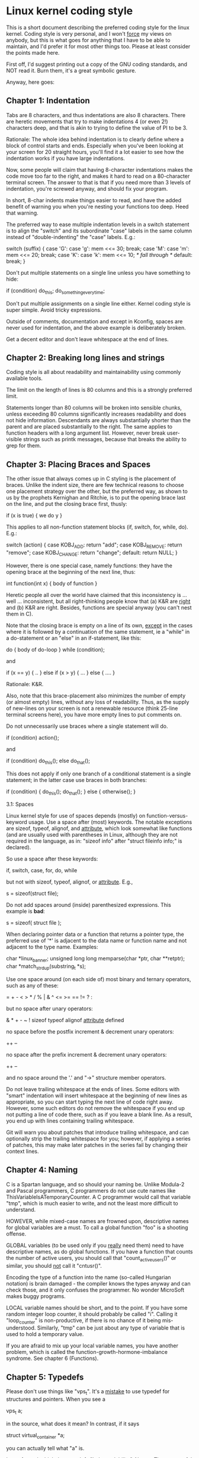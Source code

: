 * Linux kernel coding style

This is a short document describing the preferred coding style for the
linux kernel.  Coding style is very personal, and I won't _force_ my
views on anybody, but this is what goes for anything that I have to be
able to maintain, and I'd prefer it for most other things too.  Please
at least consider the points made here.

First off, I'd suggest printing out a copy of the GNU coding standards,
and NOT read it.  Burn them, it's a great symbolic gesture.

Anyway, here goes:

** Chapter 1: Indentation

Tabs are 8 characters, and thus indentations are also 8 characters.
There are heretic movements that try to make indentations 4 (or even 2!)
characters deep, and that is akin to trying to define the value of PI to
be 3.

Rationale: The whole idea behind indentation is to clearly define where
a block of control starts and ends.  Especially when you've been looking
at your screen for 20 straight hours, you'll find it a lot easier to see
how the indentation works if you have large indentations.

Now, some people will claim that having 8-character indentations makes
the code move too far to the right, and makes it hard to read on a
80-character terminal screen.  The answer to that is that if you need
more than 3 levels of indentation, you're screwed anyway, and should fix
your program.

In short, 8-char indents make things easier to read, and have the added
benefit of warning you when you're nesting your functions too deep.
Heed that warning.

The preferred way to ease multiple indentation levels in a switch statement is
to align the "switch" and its subordinate "case" labels in the same column
instead of "double-indenting" the "case" labels.  E.g.:

	switch (suffix) {
	case 'G':
	case 'g':
		mem <<= 30;
		break;
	case 'M':
	case 'm':
		mem <<= 20;
		break;
	case 'K':
	case 'k':
		mem <<= 10;
		/* fall through */
	default:
		break;
	}

Don't put multiple statements on a single line unless you have
something to hide:

	if (condition) do_this;
	  do_something_everytime;

Don't put multiple assignments on a single line either.  Kernel coding style
is super simple.  Avoid tricky expressions.

Outside of comments, documentation and except in Kconfig, spaces are never
used for indentation, and the above example is deliberately broken.

Get a decent editor and don't leave whitespace at the end of lines.

** Chapter 2: Breaking long lines and strings

Coding style is all about readability and maintainability using commonly
available tools.

The limit on the length of lines is 80 columns and this is a strongly
preferred limit.

Statements longer than 80 columns will be broken into sensible chunks, unless
exceeding 80 columns significantly increases readability and does not hide
information. Descendants are always substantially shorter than the parent and
are placed substantially to the right. The same applies to function headers
with a long argument list. However, never break user-visible strings such as
printk messages, because that breaks the ability to grep for them.

** Chapter 3: Placing Braces and Spaces

The other issue that always comes up in C styling is the placement of
braces.  Unlike the indent size, there are few technical reasons to
choose one placement strategy over the other, but the preferred way, as
shown to us by the prophets Kernighan and Ritchie, is to put the opening
brace last on the line, and put the closing brace first, thusly:

	if (x is true) {
		we do y
	}

This applies to all non-function statement blocks (if, switch, for,
while, do).  E.g.:

	switch (action) {
	case KOBJ_ADD:
		return "add";
	case KOBJ_REMOVE:
		return "remove";
	case KOBJ_CHANGE:
		return "change";
	default:
		return NULL;
	}

However, there is one special case, namely functions: they have the
opening brace at the beginning of the next line, thus:

	int function(int x)
	{
		body of function
	}

Heretic people all over the world have claimed that this inconsistency
is ...  well ...  inconsistent, but all right-thinking people know that
(a) K&R are _right_ and (b) K&R are right.  Besides, functions are
special anyway (you can't nest them in C).

Note that the closing brace is empty on a line of its own, _except_ in
the cases where it is followed by a continuation of the same statement,
ie a "while" in a do-statement or an "else" in an if-statement, like
this:

	do {
		body of do-loop
	} while (condition);

and

	if (x == y) {
		..
	} else if (x > y) {
		...
	} else {
		....
	}

Rationale: K&R.

Also, note that this brace-placement also minimizes the number of empty
(or almost empty) lines, without any loss of readability.  Thus, as the
supply of new-lines on your screen is not a renewable resource (think
25-line terminal screens here), you have more empty lines to put
comments on.

Do not unnecessarily use braces where a single statement will do.

	if (condition)
		action();

and

	if (condition)
		do_this();
	else
		do_that();

This does not apply if only one branch of a conditional statement is a single
statement; in the latter case use braces in both branches:

	if (condition) {
		do_this();
		do_that();
	} else {
		otherwise();
	}

		3.1:  Spaces

Linux kernel style for use of spaces depends (mostly) on
function-versus-keyword usage.  Use a space after (most) keywords.  The
notable exceptions are sizeof, typeof, alignof, and __attribute__, which look
somewhat like functions (and are usually used with parentheses in Linux,
although they are not required in the language, as in: "sizeof info" after
"struct fileinfo info;" is declared).

So use a space after these keywords:

	if, switch, case, for, do, while

but not with sizeof, typeof, alignof, or __attribute__.  E.g.,

	s = sizeof(struct file);

Do not add spaces around (inside) parenthesized expressions.  This example is
*bad*:

	s = sizeof( struct file );

When declaring pointer data or a function that returns a pointer type, the
preferred use of '*' is adjacent to the data name or function name and not
adjacent to the type name.  Examples:

	char *linux_banner;
	unsigned long long memparse(char *ptr, char **retptr);
	char *match_strdup(substring_t *s);

Use one space around (on each side of) most binary and ternary operators,
such as any of these:

	=  +  -  <  >  *  /  %  |  &  ^  <=  >=  ==  !=  ?  :

but no space after unary operators:

	&  *  +  -  ~  !  sizeof  typeof  alignof  __attribute__  defined

no space before the postfix increment & decrement unary operators:

	++  --

no space after the prefix increment & decrement unary operators:

	++  --

and no space around the '.' and "->" structure member operators.

Do not leave trailing whitespace at the ends of lines.  Some editors with
"smart" indentation will insert whitespace at the beginning of new lines as
appropriate, so you can start typing the next line of code right away.
However, some such editors do not remove the whitespace if you end up not
putting a line of code there, such as if you leave a blank line.  As a result,
you end up with lines containing trailing whitespace.

Git will warn you about patches that introduce trailing whitespace, and can
optionally strip the trailing whitespace for you; however, if applying a series
of patches, this may make later patches in the series fail by changing their
context lines.

** Chapter 4: Naming

C is a Spartan language, and so should your naming be.  Unlike Modula-2
and Pascal programmers, C programmers do not use cute names like
ThisVariableIsATemporaryCounter.  A C programmer would call that
variable "tmp", which is much easier to write, and not the least more
difficult to understand.

HOWEVER, while mixed-case names are frowned upon, descriptive names for
global variables are a must.  To call a global function "foo" is a
shooting offense.

GLOBAL variables (to be used only if you _really_ need them) need to
have descriptive names, as do global functions.  If you have a function
that counts the number of active users, you should call that
"count_active_users()" or similar, you should _not_ call it "cntusr()".

Encoding the type of a function into the name (so-called Hungarian
notation) is brain damaged - the compiler knows the types anyway and can
check those, and it only confuses the programmer.  No wonder MicroSoft
makes buggy programs.

LOCAL variable names should be short, and to the point.  If you have
some random integer loop counter, it should probably be called "i".
Calling it "loop_counter" is non-productive, if there is no chance of it
being mis-understood.  Similarly, "tmp" can be just about any type of
variable that is used to hold a temporary value.

If you are afraid to mix up your local variable names, you have another
problem, which is called the function-growth-hormone-imbalance syndrome.
See chapter 6 (Functions).

** Chapter 5: Typedefs

Please don't use things like "vps_t".
It's a _mistake_ to use typedef for structures and pointers. When you see a

	vps_t a;

in the source, what does it mean?
In contrast, if it says

	struct virtual_container *a;

you can actually tell what "a" is.

Lots of people think that typedefs "help readability". Not so. They are
useful only for:

 (a) totally opaque objects (where the typedef is actively used to _hide_
     what the object is).

     Example: "pte_t" etc. opaque objects that you can only access using
     the proper accessor functions.

     NOTE! Opaqueness and "accessor functions" are not good in themselves.
     The reason we have them for things like pte_t etc. is that there
     really is absolutely _zero_ portably accessible information there.

 (b) Clear integer types, where the abstraction _helps_ avoid confusion
     whether it is "int" or "long".

     u8/u16/u32 are perfectly fine typedefs, although they fit into
     category (d) better than here.

     NOTE! Again - there needs to be a _reason_ for this. If something is
     "unsigned long", then there's no reason to do

	typedef unsigned long myflags_t;

     but if there is a clear reason for why it under certain circumstances
     might be an "unsigned int" and under other configurations might be
     "unsigned long", then by all means go ahead and use a typedef.

 (c) when you use sparse to literally create a _new_ type for
     type-checking.

 (d) New types which are identical to standard C99 types, in certain
     exceptional circumstances.

     Although it would only take a short amount of time for the eyes and
     brain to become accustomed to the standard types like 'uint32_t',
     some people object to their use anyway.

     Therefore, the Linux-specific 'u8/u16/u32/u64' types and their
     signed equivalents which are identical to standard types are
     permitted -- although they are not mandatory in new code of your
     own.

     When editing existing code which already uses one or the other set
     of types, you should conform to the existing choices in that code.

 (e) Types safe for use in userspace.

     In certain structures which are visible to userspace, we cannot
     require C99 types and cannot use the 'u32' form above. Thus, we
     use __u32 and similar types in all structures which are shared
     with userspace.

Maybe there are other cases too, but the rule should basically be to NEVER
EVER use a typedef unless you can clearly match one of those rules.

In general, a pointer, or a struct that has elements that can reasonably
be directly accessed should _never_ be a typedef.

** Chapter 6: Functions

Functions should be short and sweet, and do just one thing.  They should
fit on one or two screenfuls of text (the ISO/ANSI screen size is 80x24,
as we all know), and do one thing and do that well.

The maximum length of a function is inversely proportional to the
complexity and indentation level of that function.  So, if you have a
conceptually simple function that is just one long (but simple)
case-statement, where you have to do lots of small things for a lot of
different cases, it's OK to have a longer function.

However, if you have a complex function, and you suspect that a
less-than-gifted first-year high-school student might not even
understand what the function is all about, you should adhere to the
maximum limits all the more closely.  Use helper functions with
descriptive names (you can ask the compiler to in-line them if you think
it's performance-critical, and it will probably do a better job of it
than you would have done).

Another measure of the function is the number of local variables.  They
shouldn't exceed 5-10, or you're doing something wrong.  Re-think the
function, and split it into smaller pieces.  A human brain can
generally easily keep track of about 7 different things, anything more
and it gets confused.  You know you're brilliant, but maybe you'd like
to understand what you did 2 weeks from now.

In source files, separate functions with one blank line.  If the function is
exported, the EXPORT* macro for it should follow immediately after the closing
function brace line.  E.g.:

	int system_is_up(void)
	{
		return system_state == SYSTEM_RUNNING;
	}
	EXPORT_SYMBOL(system_is_up);

In function prototypes, include parameter names with their data types.
Although this is not required by the C language, it is preferred in Linux
because it is a simple way to add valuable information for the reader.

** Chapter 7: Centralized exiting of functions

Albeit deprecated by some people, the equivalent of the goto statement is
used frequently by compilers in form of the unconditional jump instruction.

The goto statement comes in handy when a function exits from multiple
locations and some common work such as cleanup has to be done.  If there is no
cleanup needed then just return directly.

Choose label names which say what the goto does or why the goto exists.  An
example of a good name could be "out_buffer:" if the goto frees "buffer".  Avoid
using GW-BASIC names like "err1:" and "err2:".  Also don't name them after the
goto location like "err_kmalloc_failed:"

The rationale for using gotos is:

- unconditional statements are easier to understand and follow
- nesting is reduced
- errors by not updating individual exit points when making
    modifications are prevented
- saves the compiler work to optimize redundant code away ;)

	int fun(int a)
	{
		int result = 0;
		char *buffer;

		buffer = kmalloc(SIZE, GFP_KERNEL);
		if (!buffer)
			return -ENOMEM;

		if (condition1) {
			while (loop1) {
				...
			}
			result = 1;
			goto out_buffer;
		}
		...
	out_buffer:
		kfree(buffer);
		return result;
	}

A common type of bug to be aware of is "one err bugs" which look like this:

	err:
		kfree(foo->bar);
		kfree(foo);
		return ret;

The bug in this code is that on some exit paths "foo" is NULL.  Normally the
fix for this is to split it up into two error labels "err_bar:" and "err_foo:".

** Chapter 8: Commenting

Comments are good, but there is also a danger of over-commenting.  NEVER
try to explain HOW your code works in a comment: it's much better to
write the code so that the _working_ is obvious, and it's a waste of
time to explain badly written code.

Generally, you want your comments to tell WHAT your code does, not HOW.
Also, try to avoid putting comments inside a function body: if the
function is so complex that you need to separately comment parts of it,
you should probably go back to chapter 6 for a while.  You can make
small comments to note or warn about something particularly clever (or
ugly), but try to avoid excess.  Instead, put the comments at the head
of the function, telling people what it does, and possibly WHY it does
it.

When commenting the kernel API functions, please use the kernel-doc format.
See the files Documentation/kernel-doc-nano-HOWTO.txt and scripts/kernel-doc
for details.

Linux style for comments is the C89 "/* ... */" style.
Don't use C99-style "// ..." comments.

The preferred style for long (multi-line) comments is:

	/*
	 * This is the preferred style for multi-line
	 * comments in the Linux kernel source code.
	 * Please use it consistently.
	 *
	 * Description:  A column of asterisks on the left side,
	 * with beginning and ending almost-blank lines.
	 */

For files in net/ and drivers/net/ the preferred style for long (multi-line)
comments is a little different.

	/* The preferred comment style for files in net/ and drivers/net
	 * looks like this.
	 *
	 * It is nearly the same as the generally preferred comment style,
	 * but there is no initial almost-blank line.
	 */

It's also important to comment data, whether they are basic types or derived
types.  To this end, use just one data declaration per line (no commas for
multiple data declarations).  This leaves you room for a small comment on each
item, explaining its use.

** Chapter 9: You've made a mess of it

That's OK, we all do.  You've probably been told by your long-time Unix
user helper that "GNU emacs" automatically formats the C sources for
you, and you've noticed that yes, it does do that, but the defaults it
uses are less than desirable (in fact, they are worse than random
typing - an infinite number of monkeys typing into GNU emacs would never
make a good program).

So, you can either get rid of GNU emacs, or change it to use saner
values.  To do the latter, you can stick the following in your .emacs file:

(defun c-lineup-arglist-tabs-only (ignored)
  "Line up argument lists by tabs, not spaces"
  (let* ((anchor (c-langelem-pos c-syntactic-element))
         (column (c-langelem-2nd-pos c-syntactic-element))
         (offset (- (1+ column) anchor))
         (steps (floor offset c-basic-offset)))
    (* (max steps 1)
       c-basic-offset)))

(add-hook 'c-mode-common-hook
          (lambda ()
            ;; Add kernel style
            (c-add-style
             "linux-tabs-only"
             '("linux" (c-offsets-alist
                        (arglist-cont-nonempty
                         c-lineup-gcc-asm-reg
                         c-lineup-arglist-tabs-only))))))

(add-hook 'c-mode-hook
          (lambda ()
            (let ((filename (buffer-file-name)))
              ;; Enable kernel mode for the appropriate files
              (when (and filename
                         (string-match (expand-file-name "~/src/linux-trees")
                                       filename))
                (setq indent-tabs-mode t)
                (setq show-trailing-whitespace t)
                (c-set-style "linux-tabs-only")))))

This will make emacs go better with the kernel coding style for C
files below ~/src/linux-trees.

But even if you fail in getting emacs to do sane formatting, not
everything is lost: use "indent".

Now, again, GNU indent has the same brain-dead settings that GNU emacs
has, which is why you need to give it a few command line options.
However, that's not too bad, because even the makers of GNU indent
recognize the authority of K&R (the GNU people aren't evil, they are
just severely misguided in this matter), so you just give indent the
options "-kr -i8" (stands for "K&R, 8 character indents"), or use
"scripts/Lindent", which indents in the latest style.

"indent" has a lot of options, and especially when it comes to comment
re-formatting you may want to take a look at the man page.  But
remember: "indent" is not a fix for bad programming.


** Chapter 10: Kconfig configuration files

For all of the Kconfig* configuration files throughout the source tree,
the indentation is somewhat different.  Lines under a "config" definition
are indented with one tab, while help text is indented an additional two
spaces.  Example:

config AUDIT
	bool "Auditing support"
	depends on NET
	help
	  Enable auditing infrastructure that can be used with another
	  kernel subsystem, such as SELinux (which requires this for
	  logging of avc messages output).  Does not do system-call
	  auditing without CONFIG_AUDITSYSCALL.

Seriously dangerous features (such as write support for certain
filesystems) should advertise this prominently in their prompt string:

config ADFS_FS_RW
	bool "ADFS write support (DANGEROUS)"
	depends on ADFS_FS
	...

For full documentation on the configuration files, see the file
Documentation/kbuild/kconfig-language.txt.


** Chapter 11: Data structures

Data structures that have visibility outside the single-threaded
environment they are created and destroyed in should always have
reference counts.  In the kernel, garbage collection doesn't exist (and
outside the kernel garbage collection is slow and inefficient), which
means that you absolutely _have_ to reference count all your uses.

Reference counting means that you can avoid locking, and allows multiple
users to have access to the data structure in parallel - and not having
to worry about the structure suddenly going away from under them just
because they slept or did something else for a while.

Note that locking is _not_ a replacement for reference counting.
Locking is used to keep data structures coherent, while reference
counting is a memory management technique.  Usually both are needed, and
they are not to be confused with each other.

Many data structures can indeed have two levels of reference counting,
when there are users of different "classes".  The subclass count counts
the number of subclass users, and decrements the global count just once
when the subclass count goes to zero.

Examples of this kind of "multi-level-reference-counting" can be found in
memory management ("struct mm_struct": mm_users and mm_count), and in
filesystem code ("struct super_block": s_count and s_active).

Remember: if another thread can find your data structure, and you don't
have a reference count on it, you almost certainly have a bug.


** Chapter 12: Macros, Enums and RTL

Names of macros defining constants and labels in enums are capitalized.

	#define CONSTANT 0x12345

Enums are preferred when defining several related constants.

CAPITALIZED macro names are appreciated but macros resembling functions
may be named in lower case.

Generally, inline functions are preferable to macros resembling functions.

Macros with multiple statements should be enclosed in a do - while block:

	#define macrofun(a, b, c) 			\
		do {					\
			if (a == 5)			\
				do_this(b, c);		\
		} while (0)

Things to avoid when using macros:

1) macros that affect control flow:

	#define FOO(x)					\
		do {					\
			if (blah(x) < 0)		\
				return -EBUGGERED;	\
		} while(0)

is a _very_ bad idea.  It looks like a function call but exits the "calling"
function; don't break the internal parsers of those who will read the code.

2) macros that depend on having a local variable with a magic name:

	#define FOO(val) bar(index, val)

might look like a good thing, but it's confusing as hell when one reads the
code and it's prone to breakage from seemingly innocent changes.

3) macros with arguments that are used as l-values: FOO(x) = y; will
bite you if somebody e.g. turns FOO into an inline function.

4) forgetting about precedence: macros defining constants using expressions
must enclose the expression in parentheses. Beware of similar issues with
macros using parameters.

	#define CONSTANT 0x4000
	#define CONSTEXP (CONSTANT | 3)

5) namespace collisions when defining local variables in macros resembling
functions:

#define FOO(x)				\
({					\
	typeof(x) ret;			\
	ret = calc_ret(x);		\
	(ret);				\
})

ret is a common name for a local variable - __foo_ret is less likely
to collide with an existing variable.

The cpp manual deals with macros exhaustively. The gcc internals manual also
covers RTL which is used frequently with assembly language in the kernel.


** Chapter 13: Printing kernel messages

Kernel developers like to be seen as literate. Do mind the spelling
of kernel messages to make a good impression. Do not use crippled
words like "dont"; use "do not" or "don't" instead.  Make the messages
concise, clear, and unambiguous.

Kernel messages do not have to be terminated with a period.

Printing numbers in parentheses (%d) adds no value and should be avoided.

There are a number of driver model diagnostic macros in <linux/device.h>
which you should use to make sure messages are matched to the right device
and driver, and are tagged with the right level:  dev_err(), dev_warn(),
dev_info(), and so forth.  For messages that aren't associated with a
particular device, <linux/printk.h> defines pr_notice(), pr_info(),
pr_warn(), pr_err(), etc.

Coming up with good debugging messages can be quite a challenge; and once
you have them, they can be a huge help for remote troubleshooting.  However
debug message printing is handled differently than printing other non-debug
messages.  While the other pr_XXX() functions print unconditionally,
pr_debug() does not; it is compiled out by default, unless either DEBUG is
defined or CONFIG_DYNAMIC_DEBUG is set.  That is true for dev_dbg() also,
and a related convention uses VERBOSE_DEBUG to add dev_vdbg() messages to
the ones already enabled by DEBUG.

Many subsystems have Kconfig debug options to turn on -DDEBUG in the
corresponding Makefile; in other cases specific files #define DEBUG.  And
when a debug message should be unconditionally printed, such as if it is
already inside a debug-related #ifdef section, printk(KERN_DEBUG ...) can be
used.


** Chapter 14: Allocating memory

The kernel provides the following general purpose memory allocators:
kmalloc(), kzalloc(), kmalloc_array(), kcalloc(), vmalloc(), and
vzalloc().  Please refer to the API documentation for further information
about them.

The preferred form for passing a size of a struct is the following:

	p = kmalloc(sizeof(*p), ...);

The alternative form where struct name is spelled out hurts readability and
introduces an opportunity for a bug when the pointer variable type is changed
but the corresponding sizeof that is passed to a memory allocator is not.

Casting the return value which is a void pointer is redundant. The conversion
from void pointer to any other pointer type is guaranteed by the C programming
language.

The preferred form for allocating an array is the following:

	p = kmalloc_array(n, sizeof(...), ...);

The preferred form for allocating a zeroed array is the following:

	p = kcalloc(n, sizeof(...), ...);

Both forms check for overflow on the allocation size n * sizeof(...),
and return NULL if that occurred.


** Chapter 15: The inline disease

There appears to be a common misperception that gcc has a magic "make me
faster" speedup option called "inline". While the use of inlines can be
appropriate (for example as a means of replacing macros, see Chapter 12), it
very often is not. Abundant use of the inline keyword leads to a much bigger
kernel, which in turn slows the system as a whole down, due to a bigger
icache footprint for the CPU and simply because there is less memory
available for the pagecache. Just think about it; a pagecache miss causes a
disk seek, which easily takes 5 milliseconds. There are a LOT of cpu cycles
that can go into these 5 milliseconds.

A reasonable rule of thumb is to not put inline at functions that have more
than 3 lines of code in them. An exception to this rule are the cases where
a parameter is known to be a compiletime constant, and as a result of this
constantness you *know* the compiler will be able to optimize most of your
function away at compile time. For a good example of this later case, see
the kmalloc() inline function.

Often people argue that adding inline to functions that are static and used
only once is always a win since there is no space tradeoff. While this is
technically correct, gcc is capable of inlining these automatically without
help, and the maintenance issue of removing the inline when a second user
appears outweighs the potential value of the hint that tells gcc to do
something it would have done anyway.


** Chapter 16: Function return values and names

Functions can return values of many different kinds, and one of the
most common is a value indicating whether the function succeeded or
failed.  Such a value can be represented as an error-code integer
(-Exxx = failure, 0 = success) or a "succeeded" boolean (0 = failure,
non-zero = success).

Mixing up these two sorts of representations is a fertile source of
difficult-to-find bugs.  If the C language included a strong distinction
between integers and booleans then the compiler would find these mistakes
for us... but it doesn't.  To help prevent such bugs, always follow this
convention:

	If the name of a function is an action or an imperative command,
	the function should return an error-code integer.  If the name
	is a predicate, the function should return a "succeeded" boolean.

For example, "add work" is a command, and the add_work() function returns 0
for success or -EBUSY for failure.  In the same way, "PCI device present" is
a predicate, and the pci_dev_present() function returns 1 if it succeeds in
finding a matching device or 0 if it doesn't.

All EXPORTed functions must respect this convention, and so should all
public functions.  Private (static) functions need not, but it is
recommended that they do.

Functions whose return value is the actual result of a computation, rather
than an indication of whether the computation succeeded, are not subject to
this rule.  Generally they indicate failure by returning some out-of-range
result.  Typical examples would be functions that return pointers; they use
NULL or the ERR_PTR mechanism to report failure.


** Chapter 17:  Don't re-invent the kernel macros

The header file include/linux/kernel.h contains a number of macros that
you should use, rather than explicitly coding some variant of them yourself.
For example, if you need to calculate the length of an array, take advantage
of the macro

	#define ARRAY_SIZE(x) (sizeof(x) / sizeof((x)[0]))

Similarly, if you need to calculate the size of some structure member, use

	#define FIELD_SIZEOF(t, f) (sizeof(((t*)0)->f))

There are also min() and max() macros that do strict type checking if you
need them.  Feel free to peruse that header file to see what else is already
defined that you shouldn't reproduce in your code.


** Chapter 18:  Editor modelines and other cruft

Some editors can interpret configuration information embedded in source files,
indicated with special markers.  For example, emacs interprets lines marked
like this:

	-*- mode: c -*-

Or like this:

	/*
	Local Variables:
	compile-command: "gcc -DMAGIC_DEBUG_FLAG foo.c"
	End:
	*/

Vim interprets markers that look like this:

	/* vim:set sw=8 noet */

Do not include any of these in source files.  People have their own personal
editor configurations, and your source files should not override them.  This
includes markers for indentation and mode configuration.  People may use their
own custom mode, or may have some other magic method for making indentation
work correctly.


** Chapter 19:  Inline assembly

In architecture-specific code, you may need to use inline assembly to interface
with CPU or platform functionality.  Don't hesitate to do so when necessary.
However, don't use inline assembly gratuitously when C can do the job.  You can
and should poke hardware from C when possible.

Consider writing simple helper functions that wrap common bits of inline
assembly, rather than repeatedly writing them with slight variations.  Remember
that inline assembly can use C parameters.

Large, non-trivial assembly functions should go in .S files, with corresponding
C prototypes defined in C header files.  The C prototypes for assembly
functions should use "asmlinkage".

You may need to mark your asm statement as volatile, to prevent GCC from
removing it if GCC doesn't notice any side effects.  You don't always need to
do so, though, and doing so unnecessarily can limit optimization.

When writing a single inline assembly statement containing multiple
instructions, put each instruction on a separate line in a separate quoted
string, and end each string except the last with \n\t to properly indent the
next instruction in the assembly output:

	asm ("magic %reg1, #42\n\t"
	     "more_magic %reg2, %reg3"
	     : /* outputs */ : /* inputs */ : /* clobbers */);


** Chapter 20: Conditional Compilation

Wherever possible, don't use preprocessor conditionals (#if, #ifdef) in .c
files; doing so makes code harder to read and logic harder to follow.  Instead,
use such conditionals in a header file defining functions for use in those .c
files, providing no-op stub versions in the #else case, and then call those
functions unconditionally from .c files.  The compiler will avoid generating
any code for the stub calls, producing identical results, but the logic will
remain easy to follow.

Prefer to compile out entire functions, rather than portions of functions or
portions of expressions.  Rather than putting an ifdef in an expression, factor
out part or all of the expression into a separate helper function and apply the
conditional to that function.

If you have a function or variable which may potentially go unused in a
particular configuration, and the compiler would warn about its definition
going unused, mark the definition as __maybe_unused rather than wrapping it in
a preprocessor conditional.  (However, if a function or variable *always* goes
unused, delete it.)

Within code, where possible, use the IS_ENABLED macro to convert a Kconfig
symbol into a C boolean expression, and use it in a normal C conditional:

	if (IS_ENABLED(CONFIG_SOMETHING)) {
		...
	}

The compiler will constant-fold the conditional away, and include or exclude
the block of code just as with an #ifdef, so this will not add any runtime
overhead.  However, this approach still allows the C compiler to see the code
inside the block, and check it for correctness (syntax, types, symbol
references, etc).  Thus, you still have to use an #ifdef if the code inside the
block references symbols that will not exist if the condition is not met.

At the end of any non-trivial #if or #ifdef block (more than a few lines),
place a comment after the #endif on the same line, noting the conditional
expression used.  For instance:

	#ifdef CONFIG_SOMETHING
	...
	#endif /* CONFIG_SOMETHING */


		Appendix I: References

The C Programming Language, Second Edition
by Brian W. Kernighan and Dennis M. Ritchie.
Prentice Hall, Inc., 1988.
ISBN 0-13-110362-8 (paperback), 0-13-110370-9 (hardback).

The Practice of Programming
by Brian W. Kernighan and Rob Pike.
Addison-Wesley, Inc., 1999.
ISBN 0-201-61586-X.

GNU manuals - where in compliance with K&R and this text - for cpp, gcc,
gcc internals and indent, all available from http://www.gnu.org/manual/

WG14 is the international standardization working group for the programming
language C, URL: http://www.open-std.org/JTC1/SC22/WG14/

Kernel CodingStyle, by greg@kroah.com at OLS 2002:
http://www.kroah.com/linux/talks/ols_2002_kernel_codingstyle_talk/html/
